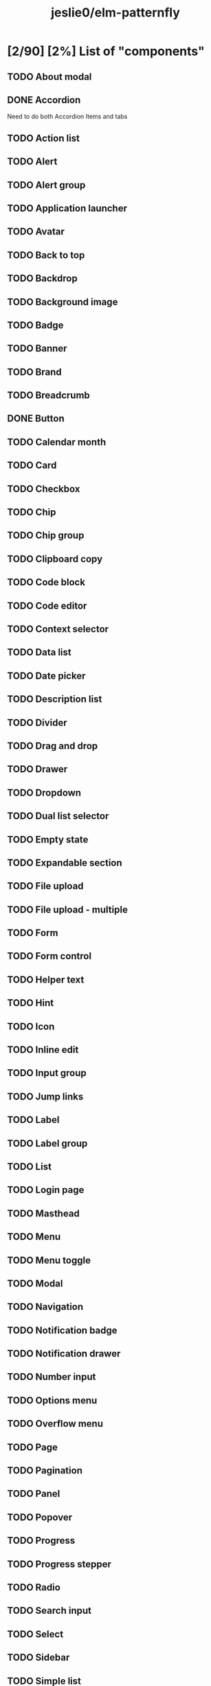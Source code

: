#+title: jeslie0/elm-patternfly
* [2/90] [2%] List of "components"
** TODO About modal
** DONE Accordion
Need to do both Accordion Items and tabs
** TODO Action list
** TODO Alert
** TODO Alert group
** TODO Application launcher
** TODO Avatar
** TODO Back to top
** TODO Backdrop
** TODO Background image
** TODO Badge
** TODO Banner
** TODO Brand
** TODO Breadcrumb
** DONE Button
** TODO Calendar month
** TODO Card
** TODO Checkbox
** TODO Chip
** TODO Chip group
** TODO Clipboard copy
** TODO Code block
** TODO Code editor
** TODO Context selector
** TODO Data list
** TODO Date picker
** TODO Description list
** TODO Divider
** TODO Drag and drop
** TODO Drawer
** TODO Dropdown
** TODO Dual list selector
** TODO Empty state
** TODO Expandable section
** TODO File upload
** TODO File upload - multiple
** TODO Form
** TODO Form control
** TODO Helper text
** TODO Hint
** TODO Icon
** TODO Inline edit
** TODO Input group
** TODO Jump links
** TODO Label
** TODO Label group
** TODO List
** TODO Login page
** TODO Masthead
** TODO Menu
** TODO Menu toggle
** TODO Modal
** TODO Navigation
** TODO Notification badge
** TODO Notification drawer
** TODO Number input
** TODO Options menu
** TODO Overflow menu
** TODO Page
** TODO Pagination
** TODO Panel
** TODO Popover
** TODO Progress
** TODO Progress stepper
** TODO Radio
** TODO Search input
** TODO Select
** TODO Sidebar
** TODO Simple list
** TODO Skeleton
** TODO Skip to content
** TODO Slider
** TODO Spinner
** TODO Switch
** TODO Tab content
** TODO Table
** TODO Tabs
** TODO Text
** TODO Text area
** TODO Text input
** TODO Text input group
** TODO Tile
** TODO Time picker
** TODO Title
** TODO Toggle group
** TODO Toolbar
** TODO Tooltip
** TODO Tree view
** TODO Truncate
** TODO Wizard
* [0/17] [0%] List of charts
** TODO Area chart
** TODO Bar chart
** TODO Bullet chart
** TODO Colors for charts
** TODO Donut chart
** TODO Donut utilization chart
** TODO Legends
** TODO Line chart
** TODO Patterns
** TODO Pie chart
** TODO Resize observer
** TODO Scatter chart
** TODO Sparkline chart
** TODO Stack chart
** TODO Themes
** TODO Threshold chart
** TODO Tooltips
* [0/7] [0%] Layouts
** TODO Bullseye
** TODO Flex
** TODO Gallery
** TODO Grid
** TODO Level
** TODO Split
** TODO Stack
